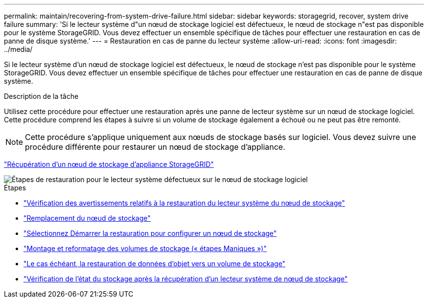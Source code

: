 ---
permalink: maintain/recovering-from-system-drive-failure.html 
sidebar: sidebar 
keywords: storagegrid, recover, system drive failure 
summary: 'Si le lecteur système d"un nœud de stockage logiciel est défectueux, le nœud de stockage n"est pas disponible pour le système StorageGRID. Vous devez effectuer un ensemble spécifique de tâches pour effectuer une restauration en cas de panne de disque système.' 
---
= Restauration en cas de panne du lecteur système
:allow-uri-read: 
:icons: font
:imagesdir: ../media/


[role="lead"]
Si le lecteur système d'un nœud de stockage logiciel est défectueux, le nœud de stockage n'est pas disponible pour le système StorageGRID. Vous devez effectuer un ensemble spécifique de tâches pour effectuer une restauration en cas de panne de disque système.

.Description de la tâche
Utilisez cette procédure pour effectuer une restauration après une panne de lecteur système sur un nœud de stockage logiciel. Cette procédure comprend les étapes à suivre si un volume de stockage également a échoué ou ne peut pas être remonté.


NOTE: Cette procédure s'applique uniquement aux nœuds de stockage basés sur logiciel. Vous devez suivre une procédure différente pour restaurer un nœud de stockage d'appliance.

link:recovering-storagegrid-appliance-storage-node.html["Récupération d'un nœud de stockage d'appliance StorageGRID"]

image::../media/storage_node_recovery_system_drive.gif[Étapes de restauration pour le lecteur système défectueux sur le nœud de stockage logiciel]

.Étapes
* link:reviewing-warnings-for-system-drive-recovery.html["Vérification des avertissements relatifs à la restauration du lecteur système du nœud de stockage"]
* link:replacing-storage-node.html["Remplacement du nœud de stockage"]
* link:selecting-start-recovery-to-configure-storage-node.html["Sélectionnez Démarrer la restauration pour configurer un nœud de stockage"]
* link:remounting-and-reformatting-storage-volumes-manual-steps.html["Montage et reformatage des volumes de stockage (« étapes Maniques »)"]
* link:restoring-object-data-to-storage-volume-if-required.html["Le cas échéant, la restauration de données d'objet vers un volume de stockage"]
* link:checking-storage-state-after-recovering-storage-node-system-drive.html["Vérification de l'état du stockage après la récupération d'un lecteur système de nœud de stockage"]

